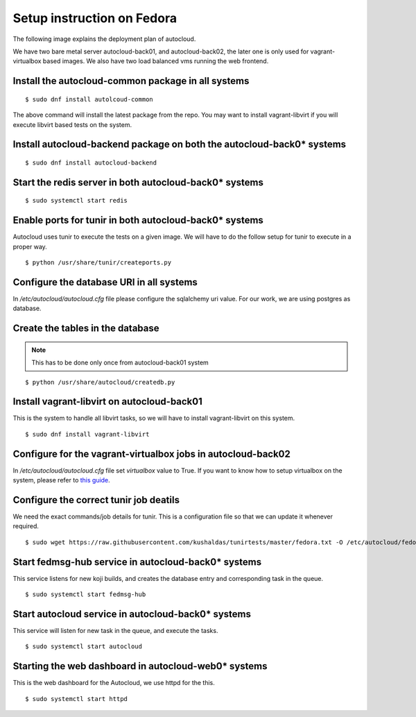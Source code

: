 Setup instruction on Fedora
============================

The following image explains the deployment plan of autocloud.

.. image:: deployment.png

We have two bare metal server autocloud-back01, and autocloud-back02, the later one is only
used for vagrant-virtualbox based images. We also have two load balanced vms running the web
frontend.

Install the autocloud-common package in all systems
----------------------------------------------------

::

    $ sudo dnf install autolcoud-common

The above command will install the latest package from the repo. You may want to install
vagrant-libvirt if you will execute libvirt based tests on the system.


Install autocloud-backend package on both the autocloud-back0* systems
-----------------------------------------------------------------------

::

    $ sudo dnf install autocloud-backend


Start the redis server in both autocloud-back0* systems
-------------------------------------------------------

::

    $ sudo systemctl start redis


Enable ports for tunir in both autocloud-back0* systems
--------------------------------------------------------

Autocloud uses tunir to execute the tests on a given image. We will have to do the follow setup for tunir
to execute in a proper way.

::

    $ python /usr/share/tunir/createports.py

Configure the database URI in all systems
------------------------------------------

In */etc/autocloud/autocloud.cfg* file please configure the sqlalchemy uri value. For our work, we are using 
postgres as database.

Create the tables in the database
----------------------------------


.. note:: This has to be done only once from autocloud-back01 system


::

    $ python /usr/share/autocloud/createdb.py


Install vagrant-libvirt on autocloud-back01
--------------------------------------------

This is the system to handle all libvirt tasks, so we will have to install vagrant-libvirt on this system.

::

    $ sudo dnf install vagrant-libvirt


Configure for the vagrant-virtualbox jobs in autocloud-back02
---------------------------------------------------------------

In */etc/autocloud/autocloud.cfg* file set *virtualbox* value to True. If you want to know how to setup virtualbox on the system, please refer to `this guide <http://tunir.readthedocs.org/en/latest/vagrant.html#how-to-install-virtualbox-and-vagrant>`_.


Configure the correct tunir job deatils
----------------------------------------

We need the exact commands/job details for tunir. This is a configuration file so that we can update it
whenever required.

::

    $ sudo wget https://raw.githubusercontent.com/kushaldas/tunirtests/master/fedora.txt -O /etc/autocloud/fedora.txt

Start fedmsg-hub service in autocloud-back0* systems
-----------------------------------------------------

This service listens for new koji builds, and creates the database entry and corresponding task in the queue.

::

    $ sudo systemctl start fedmsg-hub

Start autocloud service in autocloud-back0* systems
----------------------------------------------------

This service will listen for new task in the queue, and execute the tasks.

::

    $ sudo systemctl start autocloud

Starting the web dashboard in autocloud-web0* systems
-------------------------------------------------------

This is the web dashboard for the Autocloud, we use httpd for the this.

::

    $ sudo systemctl start httpd
